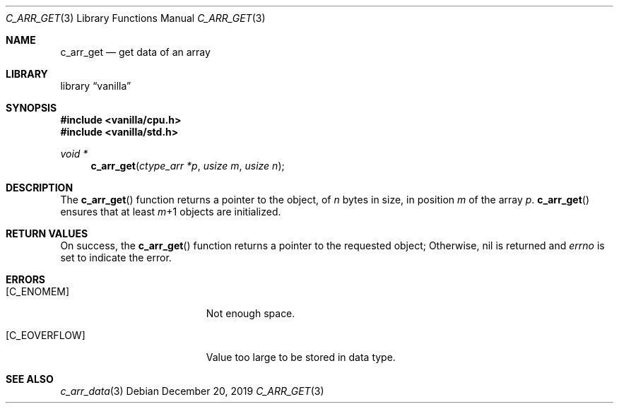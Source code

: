 .Dd $Mdocdate: December 20 2019 $
.Dt C_ARR_GET 3
.Os
.Sh NAME
.Nm c_arr_get
.Nd get data of an array
.Sh LIBRARY
.Lb vanilla
.Sh SYNOPSIS
.In vanilla/cpu.h
.In vanilla/std.h
.Ft void *
.Fn c_arr_get "ctype_arr *p" "usize m" "usize n"
.Sh DESCRIPTION
The
.Fn c_arr_get
function returns a pointer to the object, of
.Fa n
bytes in size, in position
.Fa m
of the array
.Fa p .
.Fn c_arr_get
ensures that at least
.Fa m Ns \+1
objects are initialized.
.Sh RETURN VALUES
On success, the
.Fn c_arr_get
function returns a pointer to the requested object;
Otherwise, nil is returned and
.Va errno
is set to indicate the error.
.Sh ERRORS
.Bl -tag -width Er
.It Bq Er C_ENOMEM
Not enough space.
.It Bq Er C_EOVERFLOW
Value too large to be stored in data type.
.El
.Sh SEE ALSO
.Xr c_arr_data 3
